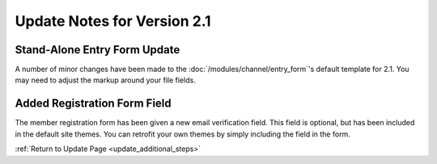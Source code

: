 Update Notes for Version 2.1
============================

Stand-Alone Entry Form Update
-----------------------------

A number of minor changes have been made to the
:doc:`/modules/channel/entry_form`'s default template for 2.1. You may
need to adjust the markup around your file fields.

Added Registration Form Field
-----------------------------

The member registration form has been given a new email verification
field. This field is optional, but has been included in the default site
themes. You can retrofit your own themes by simply including the field
in the form.

:ref:`Return to Update Page <update_additional_steps>`


